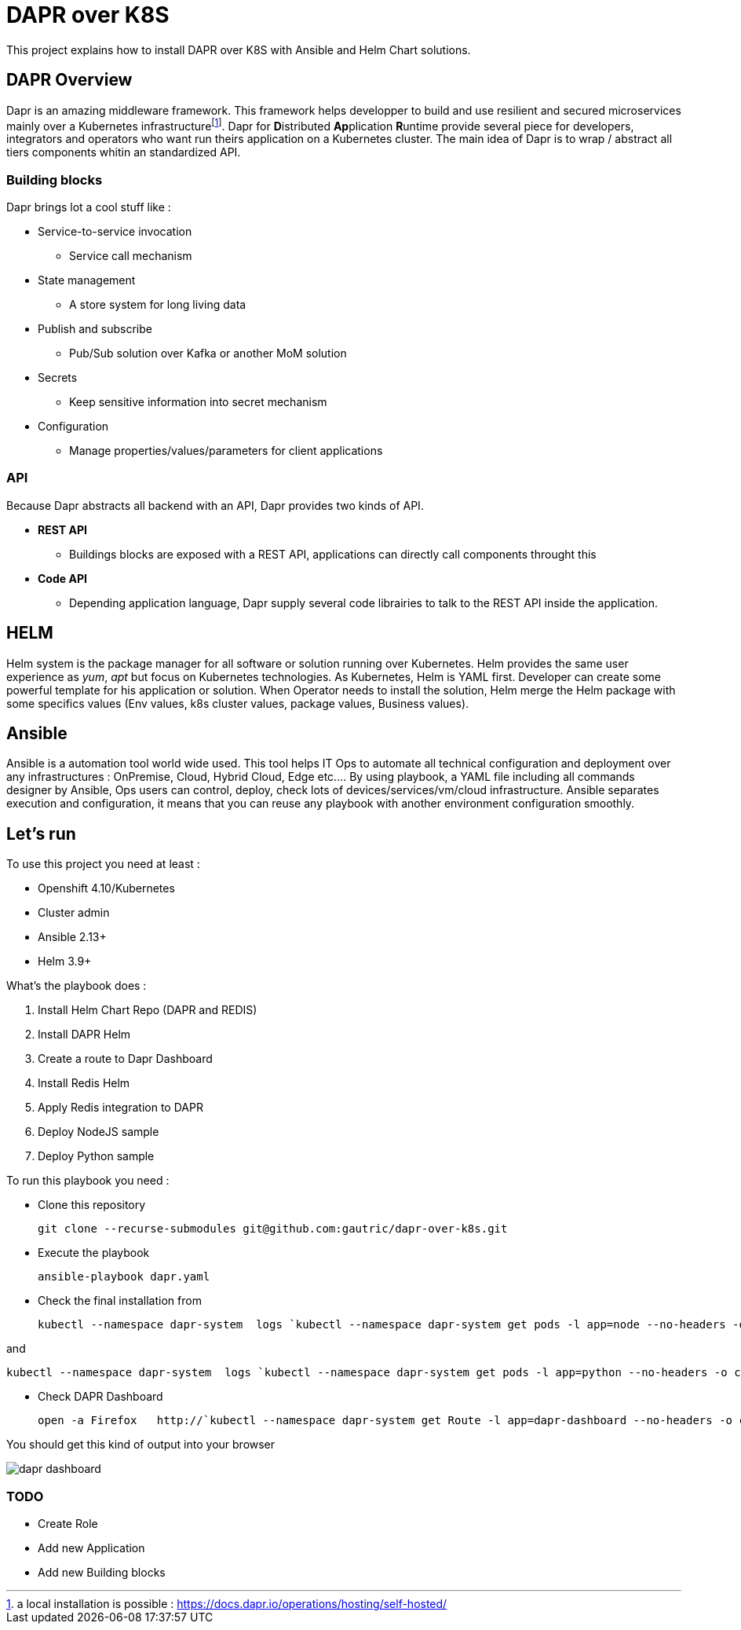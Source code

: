 # DAPR over K8S

This project explains how to install DAPR over K8S with Ansible and Helm Chart solutions.

## DAPR Overview

Dapr is an amazing middleware framework. This framework helps developper to build and use resilient and secured microservices mainly over a Kubernetes infrastructurefootnote:[a local installation is possible : https://docs.dapr.io/operations/hosting/self-hosted/]. Dapr for **D**istributed **Ap**plication **R**untime provide several piece for developers, integrators and operators who want run theirs application on a Kubernetes cluster. 
The main idea of Dapr is to wrap / abstract all tiers components whitin an standardized API.

### Building blocks

Dapr brings lot a cool stuff like : 

* Service-to-service invocation
** Service call mechanism
* State management
** A store system for long living data
* Publish and subscribe
** Pub/Sub solution over Kafka or another MoM solution
* Secrets
** Keep sensitive information into secret mechanism
* Configuration
** Manage properties/values/parameters for client applications

### API

Because Dapr abstracts all backend with an API, Dapr provides two kinds of API.

* *REST API*
** Buildings blocks are exposed with a REST API, applications can directly call components throught this

* *Code API*
** Depending application language, Dapr supply several code librairies to talk to the REST API inside the application.

## HELM 

Helm system is the package manager for all software or solution running over Kubernetes. Helm provides the same user experience as _yum_, _apt_ but focus on Kubernetes technologies.
As Kubernetes, Helm is YAML first. Developer can create some powerful template for his application or solution. When Operator needs to install the solution, Helm merge the Helm package with some specifics values (Env values, k8s cluster values, package values, Business values). 

## Ansible

Ansible is a automation tool world wide used. This tool helps IT Ops to automate all technical configuration and deployment over any infrastructures : OnPremise, Cloud, Hybrid Cloud, Edge etc....
By using playbook, a YAML file including all commands designer by Ansible, Ops users can control, deploy, check lots of devices/services/vm/cloud infrastructure. Ansible separates execution and configuration, it means that you can reuse any playbook with another environment configuration smoothly. 

## Let's run

To use this project you need at least :

* Openshift 4.10/Kubernetes
* Cluster admin
* Ansible 2.13+
* Helm 3.9+

What's the playbook does :

. Install Helm Chart Repo (DAPR and REDIS)
. Install DAPR Helm 
. Create a route to Dapr Dashboard
. Install Redis Helm 
. Apply Redis integration to DAPR
. Deploy NodeJS sample 
. Deploy Python sample

To run this playbook you need :

* Clone this repository 

  git clone --recurse-submodules git@github.com:gautric/dapr-over-k8s.git

* Execute the playbook

  ansible-playbook dapr.yaml

* Check the final installation from 

  kubectl --namespace dapr-system  logs `kubectl --namespace dapr-system get pods -l app=node --no-headers -o custom-columns=":metadata.name"` node 

and 

  kubectl --namespace dapr-system  logs `kubectl --namespace dapr-system get pods -l app=python --no-headers -o custom-columns=":metadata.name"` python 

* Check DAPR Dashboard

  open -a Firefox   http://`kubectl --namespace dapr-system get Route -l app=dapr-dashboard --no-headers -o custom-columns=":spec.host" `

You should get this kind of output into your browser

image::img/dapr-dashboard.png[]  

### TODO

* Create Role
* Add new Application
* Add new Building blocks
